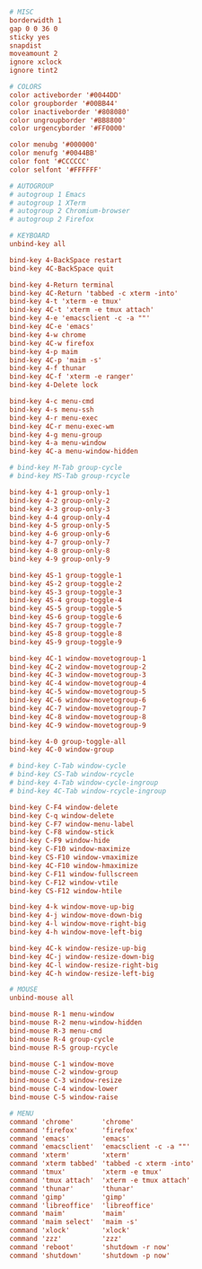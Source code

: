 #+PROPERTY: header-args :cache yes
#+PROPERTY: header-args+ :mkdirp yes
#+PROPERTY: header-args+ :tangle-mode (identity #o600)
#+PROPERTY: header-args+ :results silent
#+PROPERTY: header-args+ :padline no
#+BEGIN_SRC conf :tangle ~/.cwmrc
  # MISC
  borderwidth 1
  gap 0 0 36 0
  sticky yes
  snapdist
  moveamount 2
  ignore xclock
  ignore tint2

  # COLORS
  color activeborder '#0044DD'
  color groupborder '#00BB44'
  color inactiveborder '#808080'
  color ungroupborder '#BB8800'
  color urgencyborder '#FF0000'

  color menubg '#000000'
  color menufg '#0044BB'
  color font '#CCCCCC'
  color selfont '#FFFFFF'

  # AUTOGROUP
  # autogroup 1 Emacs
  # autogroup 1 XTerm
  # autogroup 2 Chromium-browser
  # autogroup 2 Firefox

  # KEYBOARD
  unbind-key all

  bind-key 4-BackSpace restart
  bind-key 4C-BackSpace quit

  bind-key 4-Return terminal
  bind-key 4C-Return 'tabbed -c xterm -into'
  bind-key 4-t 'xterm -e tmux'
  bind-key 4C-t 'xterm -e tmux attach'
  bind-key 4-e 'emacsclient -c -a ""'
  bind-key 4C-e 'emacs'
  bind-key 4-w chrome
  bind-key 4C-w firefox
  bind-key 4-p maim
  bind-key 4C-p 'maim -s'
  bind-key 4-f thunar
  bind-key 4C-f 'xterm -e ranger'
  bind-key 4-Delete lock

  bind-key 4-c menu-cmd
  bind-key 4-s menu-ssh
  bind-key 4-r menu-exec
  bind-key 4C-r menu-exec-wm
  bind-key 4-g menu-group
  bind-key 4-a menu-window
  bind-key 4C-a menu-window-hidden

  # bind-key M-Tab group-cycle
  # bind-key MS-Tab group-rcycle

  bind-key 4-1 group-only-1
  bind-key 4-2 group-only-2
  bind-key 4-3 group-only-3
  bind-key 4-4 group-only-4
  bind-key 4-5 group-only-5
  bind-key 4-6 group-only-6
  bind-key 4-7 group-only-7
  bind-key 4-8 group-only-8
  bind-key 4-9 group-only-9

  bind-key 4S-1 group-toggle-1
  bind-key 4S-2 group-toggle-2
  bind-key 4S-3 group-toggle-3
  bind-key 4S-4 group-toggle-4
  bind-key 4S-5 group-toggle-5
  bind-key 4S-6 group-toggle-6
  bind-key 4S-7 group-toggle-7
  bind-key 4S-8 group-toggle-8
  bind-key 4S-9 group-toggle-9

  bind-key 4C-1 window-movetogroup-1
  bind-key 4C-2 window-movetogroup-2
  bind-key 4C-3 window-movetogroup-3
  bind-key 4C-4 window-movetogroup-4
  bind-key 4C-5 window-movetogroup-5
  bind-key 4C-6 window-movetogroup-6
  bind-key 4C-7 window-movetogroup-7
  bind-key 4C-8 window-movetogroup-8
  bind-key 4C-9 window-movetogroup-9

  bind-key 4-0 group-toggle-all
  bind-key 4C-0 window-group

  # bind-key C-Tab window-cycle
  # bind-key CS-Tab window-rcycle
  # bind-key 4-Tab window-cycle-ingroup
  # bind-key 4C-Tab window-rcycle-ingroup

  bind-key C-F4 window-delete
  bind-key C-q window-delete
  bind-key C-F7 window-menu-label
  bind-key C-F8 window-stick
  bind-key C-F9 window-hide
  bind-key C-F10 window-maximize
  bind-key CS-F10 window-vmaximize
  bind-key 4C-F10 window-hmaximize
  bind-key C-F11 window-fullscreen
  bind-key C-F12 window-vtile
  bind-key CS-F12 window-htile

  bind-key 4-k window-move-up-big
  bind-key 4-j window-move-down-big
  bind-key 4-l window-move-right-big
  bind-key 4-h window-move-left-big

  bind-key 4C-k window-resize-up-big
  bind-key 4C-j window-resize-down-big
  bind-key 4C-l window-resize-right-big
  bind-key 4C-h window-resize-left-big

  # MOUSE
  unbind-mouse all

  bind-mouse R-1 menu-window
  bind-mouse R-2 menu-window-hidden
  bind-mouse R-3 menu-cmd
  bind-mouse R-4 group-cycle
  bind-mouse R-5 group-rcycle

  bind-mouse C-1 window-move
  bind-mouse C-2 window-group
  bind-mouse C-3 window-resize
  bind-mouse C-4 window-lower
  bind-mouse C-5 window-raise

  # MENU
  command 'chrome'       'chrome'
  command 'firefox'      'firefox'
  command 'emacs'        'emacs'
  command 'emacsclient'  'emacsclient -c -a ""'
  command 'xterm'        'xterm'
  command 'xterm tabbed' 'tabbed -c xterm -into'
  command 'tmux'         'xterm -e tmux'
  command 'tmux attach'  'xterm -e tmux attach'
  command 'thunar'       'thunar'
  command 'gimp'         'gimp'
  command 'libreoffice'  'libreoffice'
  command 'maim'         'maim'
  command 'maim select'  'maim -s'
  command 'xlock'        'xlock'
  command 'zzz'          'zzz'
  command 'reboot'       'shutdown -r now'
  command 'shutdown'     'shutdown -p now'
#+END_SRC

